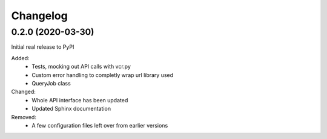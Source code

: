 
Changelog
=========

0.2.0 (2020-03-30)
******************
Initial real release to PyPI

Added:
    * Tests, mocking out API calls with vcr.py 
    * Custom error handling to completly wrap url library used
    * QueryJob class

Changed:
    * Whole API interface has been updated
    * Updated Sphinx documentation

Removed:
    * A few configuration files left over from earlier versions